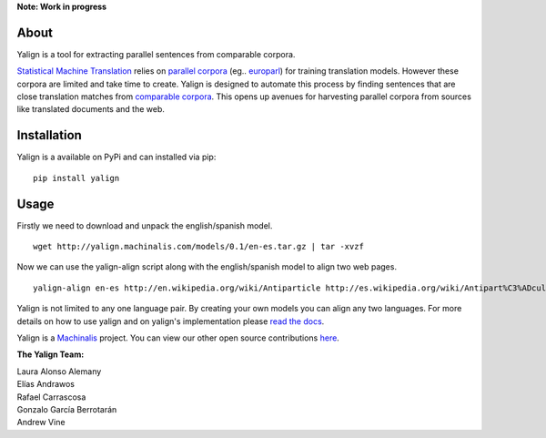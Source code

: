 **Note: Work in progress**

About
=====

Yalign is a tool for extracting parallel sentences from comparable corpora.

`Statistical Machine Translation <http://en.wikipedia.org/wiki/Statistical_machine_translation>`_ relies on `parallel corpora <http://en.wikipedia.org/wiki/Parallel_text>`_ (eg.. `europarl <http://www.statmt.org/europarl/>`_) for training translation models. However these corpora are limited and take time to create. Yalign is designed to automate this process by finding sentences that are close translation matches from `comparable corpora <http://www.statmt.org/survey/Topic/ComparableCorpora>`_. This opens up avenues for harvesting parallel corpora from sources like translated documents and the web.

Installation
============

Yalign is a available on PyPi and can installed via pip:

::

    pip install yalign

Usage
=====

Firstly we need to download and unpack the english/spanish model.

::

    wget http://yalign.machinalis.com/models/0.1/en-es.tar.gz | tar -xvzf 

Now we can use the yalign-align script along with the english/spanish model to align two web pages.

::

    yalign-align en-es http://en.wikipedia.org/wiki/Antiparticle http://es.wikipedia.org/wiki/Antipart%C3%ADcula

Yalign is not limited to any one language pair. By creating your own models you can align any two languages. For more details on how to use yalign and on yalign's implementation please `read the docs <http://quepy.readthedocs.org/>`_.

Yalign is a `Machinalis <http://www.machinalis.com>`_ project.
You can view our other open source contributions `here <https://github.com/machinalis/>`_.

**The Yalign Team:**

| Laura Alonso Alemany
| Elías Andrawos
| Rafael Carrascosa
| Gonzalo García Berrotarán
| Andrew Vine
